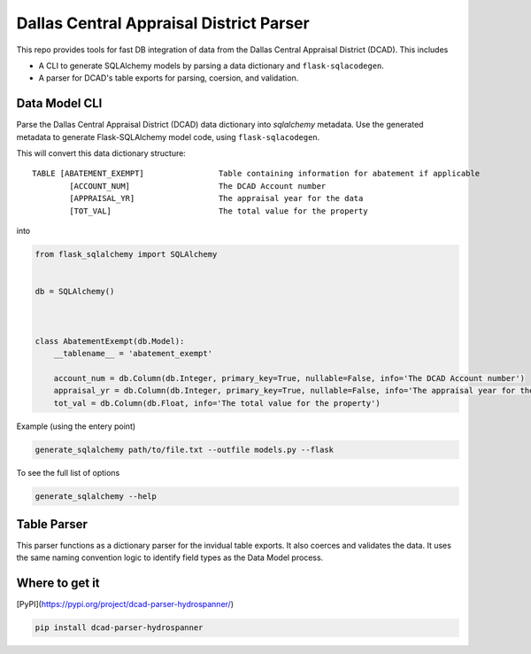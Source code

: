 Dallas Central Appraisal District Parser
========================================

.. image:: https://travis-ci.com/hydrospanner/dcad_parser.svg?branch=master
    :target: https://travis-ci.com/hydrospanner/dcad_parser

This repo provides tools for fast DB integration of data from the
Dallas Central Appraisal District (DCAD). This includes

- A CLI to generate SQLAlchemy models
  by parsing a data dictionary and ``flask-sqlacodegen``.
- A parser for DCAD's table exports for parsing, coersion, and validation.


Data Model CLI
--------------
Parse the Dallas Central Appraisal District (DCAD) data dictionary into
`sqlalchemy` metadata. Use the generated metadata to generate
Flask-SQLAlchemy model code, using ``flask-sqlacodegen``.


This will convert this data dictionary structure::

    TABLE [ABATEMENT_EXEMPT]                Table containing information for abatement if applicable
            [ACCOUNT_NUM]                   The DCAD Account number
            [APPRAISAL_YR]                  The appraisal year for the data
            [TOT_VAL]                       The total value for the property

into

.. code-block:: python

    from flask_sqlalchemy import SQLAlchemy
    
    
    db = SQLAlchemy()
    
    
    
    class AbatementExempt(db.Model):
        __tablename__ = 'abatement_exempt'
    
        account_num = db.Column(db.Integer, primary_key=True, nullable=False, info='The DCAD Account number')
        appraisal_yr = db.Column(db.Integer, primary_key=True, nullable=False, info='The appraisal year for the data')
        tot_val = db.Column(db.Float, info='The total value for the property')

Example (using the entery point)

.. code-block:: bash

    generate_sqlalchemy path/to/file.txt --outfile models.py --flask

To see the full list of options

.. code-block:: bash

    generate_sqlalchemy --help


Table Parser
------------
This parser functions as a dictionary parser for the invidual table exports.
It also coerces and validates the data.
It uses the same naming convention logic to identify field types as the Data Model process.


Where to get it
---------------
[PyPI](https://pypi.org/project/dcad-parser-hydrospanner/)


.. code-block:: bash

  pip install dcad-parser-hydrospanner
